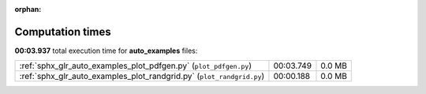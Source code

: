 
:orphan:

.. _sphx_glr_auto_examples_sg_execution_times:

Computation times
=================
**00:03.937** total execution time for **auto_examples** files:

+-----------------------------------------------------------------------+-----------+--------+
| :ref:`sphx_glr_auto_examples_plot_pdfgen.py` (``plot_pdfgen.py``)     | 00:03.749 | 0.0 MB |
+-----------------------------------------------------------------------+-----------+--------+
| :ref:`sphx_glr_auto_examples_plot_randgrid.py` (``plot_randgrid.py``) | 00:00.188 | 0.0 MB |
+-----------------------------------------------------------------------+-----------+--------+
